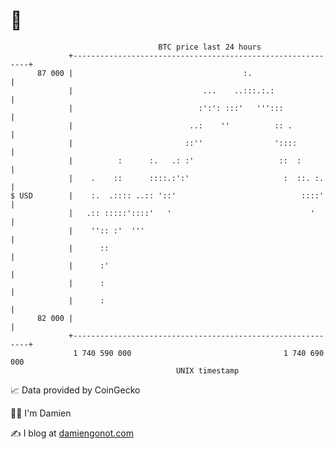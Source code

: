 * 👋

#+begin_example
                                    BTC price last 24 hours                    
                +------------------------------------------------------------+ 
         87 000 |                                      :.                    | 
                |                             ...    ..:::.:.:               | 
                |                            :':': :::'   ''':::             | 
                |                          ..:    ''          :: .           | 
                |                         ::''                '::::          | 
                |          :      :.   .: :'                   ::  :         | 
                |    .    ::      ::::.:':'                     :  ::. :.    | 
   $ USD        |    :.  .:::: ..:: '::'                            ::::'    | 
                |   .:: :::::'::::'   '                               '      | 
                |    '':: :'  '''                                            | 
                |      ::                                                    | 
                |      :'                                                    | 
                |      :                                                     | 
                |      :                                                     | 
         82 000 |                                                            | 
                +------------------------------------------------------------+ 
                 1 740 590 000                                  1 740 690 000  
                                        UNIX timestamp                         
#+end_example
📈 Data provided by CoinGecko

🧑‍💻 I'm Damien

✍️ I blog at [[https://www.damiengonot.com][damiengonot.com]]

